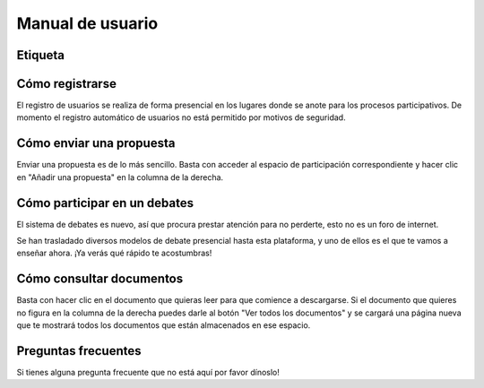 Manual de usuario
=================

Etiqueta
--------

Cómo registrarse
----------------

El registro de usuarios se realiza de forma presencial en los lugares donde se
anote para los procesos participativos. De momento el registro automático de
usuarios no está permitido por motivos de seguridad.

Cómo enviar una propuesta
-------------------------

Enviar una propuesta es de lo más sencillo. Basta con acceder al espacio de
participación correspondiente y hacer clic en "Añadir una propuesta" en la
columna de la derecha.

Cómo participar en un debates
-----------------------------

El sistema de debates es nuevo, así que procura prestar atención para no
perderte, esto no es un foro de internet.

Se han trasladado diversos modelos de debate presencial hasta esta
plataforma, y uno de ellos es el que te vamos a enseñar ahora. ¡Ya
verás qué rápido te acostumbras!

Cómo consultar documentos
-------------------------

Basta con hacer clic en el documento que quieras leer para que comience a
descargarse. Si el documento que quieres no figura en la columna de la derecha
puedes darle al botón "Ver todos los documentos" y se cargará una página
nueva que te mostrará todos los documentos que están almacenados en ese espacio.


Preguntas frecuentes
--------------------

Si tienes alguna pregunta frecuente que no está aquí por favor dínoslo!
